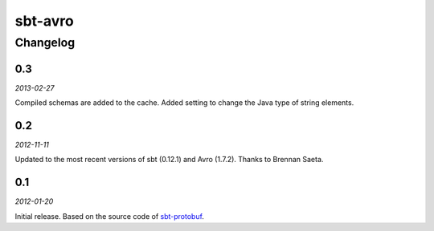 ========
sbt-avro
========

Changelog
=========

0.3
---

*2013-02-27*

Compiled schemas are added to the cache.
Added setting to change the Java type of string elements.


0.2
---

*2012-11-11*

Updated to the most recent versions of sbt (0.12.1) and Avro (1.7.2). Thanks
to Brennan Saeta.

0.1
---

*2012-01-20*

Initial release. Based on the source code of sbt-protobuf_.


.. _sbt-protobuf: https://github.com/gseitz/sbt-protobuf
